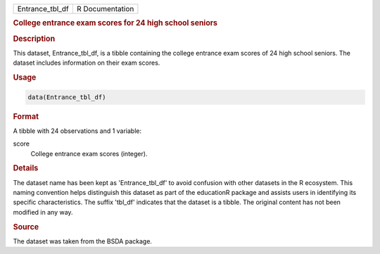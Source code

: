 .. container::

   .. container::

      =============== ===============
      Entrance_tbl_df R Documentation
      =============== ===============

      .. rubric:: College entrance exam scores for 24 high school
         seniors
         :name: college-entrance-exam-scores-for-24-high-school-seniors

      .. rubric:: Description
         :name: description

      This dataset, Entrance_tbl_df, is a tibble containing the college
      entrance exam scores of 24 high school seniors. The dataset
      includes information on their exam scores.

      .. rubric:: Usage
         :name: usage

      .. code:: R

         data(Entrance_tbl_df)

      .. rubric:: Format
         :name: format

      A tibble with 24 observations and 1 variable:

      score
         College entrance exam scores (integer).

      .. rubric:: Details
         :name: details

      The dataset name has been kept as 'Entrance_tbl_df' to avoid
      confusion with other datasets in the R ecosystem. This naming
      convention helps distinguish this dataset as part of the
      educationR package and assists users in identifying its specific
      characteristics. The suffix 'tbl_df' indicates that the dataset is
      a tibble. The original content has not been modified in any way.

      .. rubric:: Source
         :name: source

      The dataset was taken from the BSDA package.
